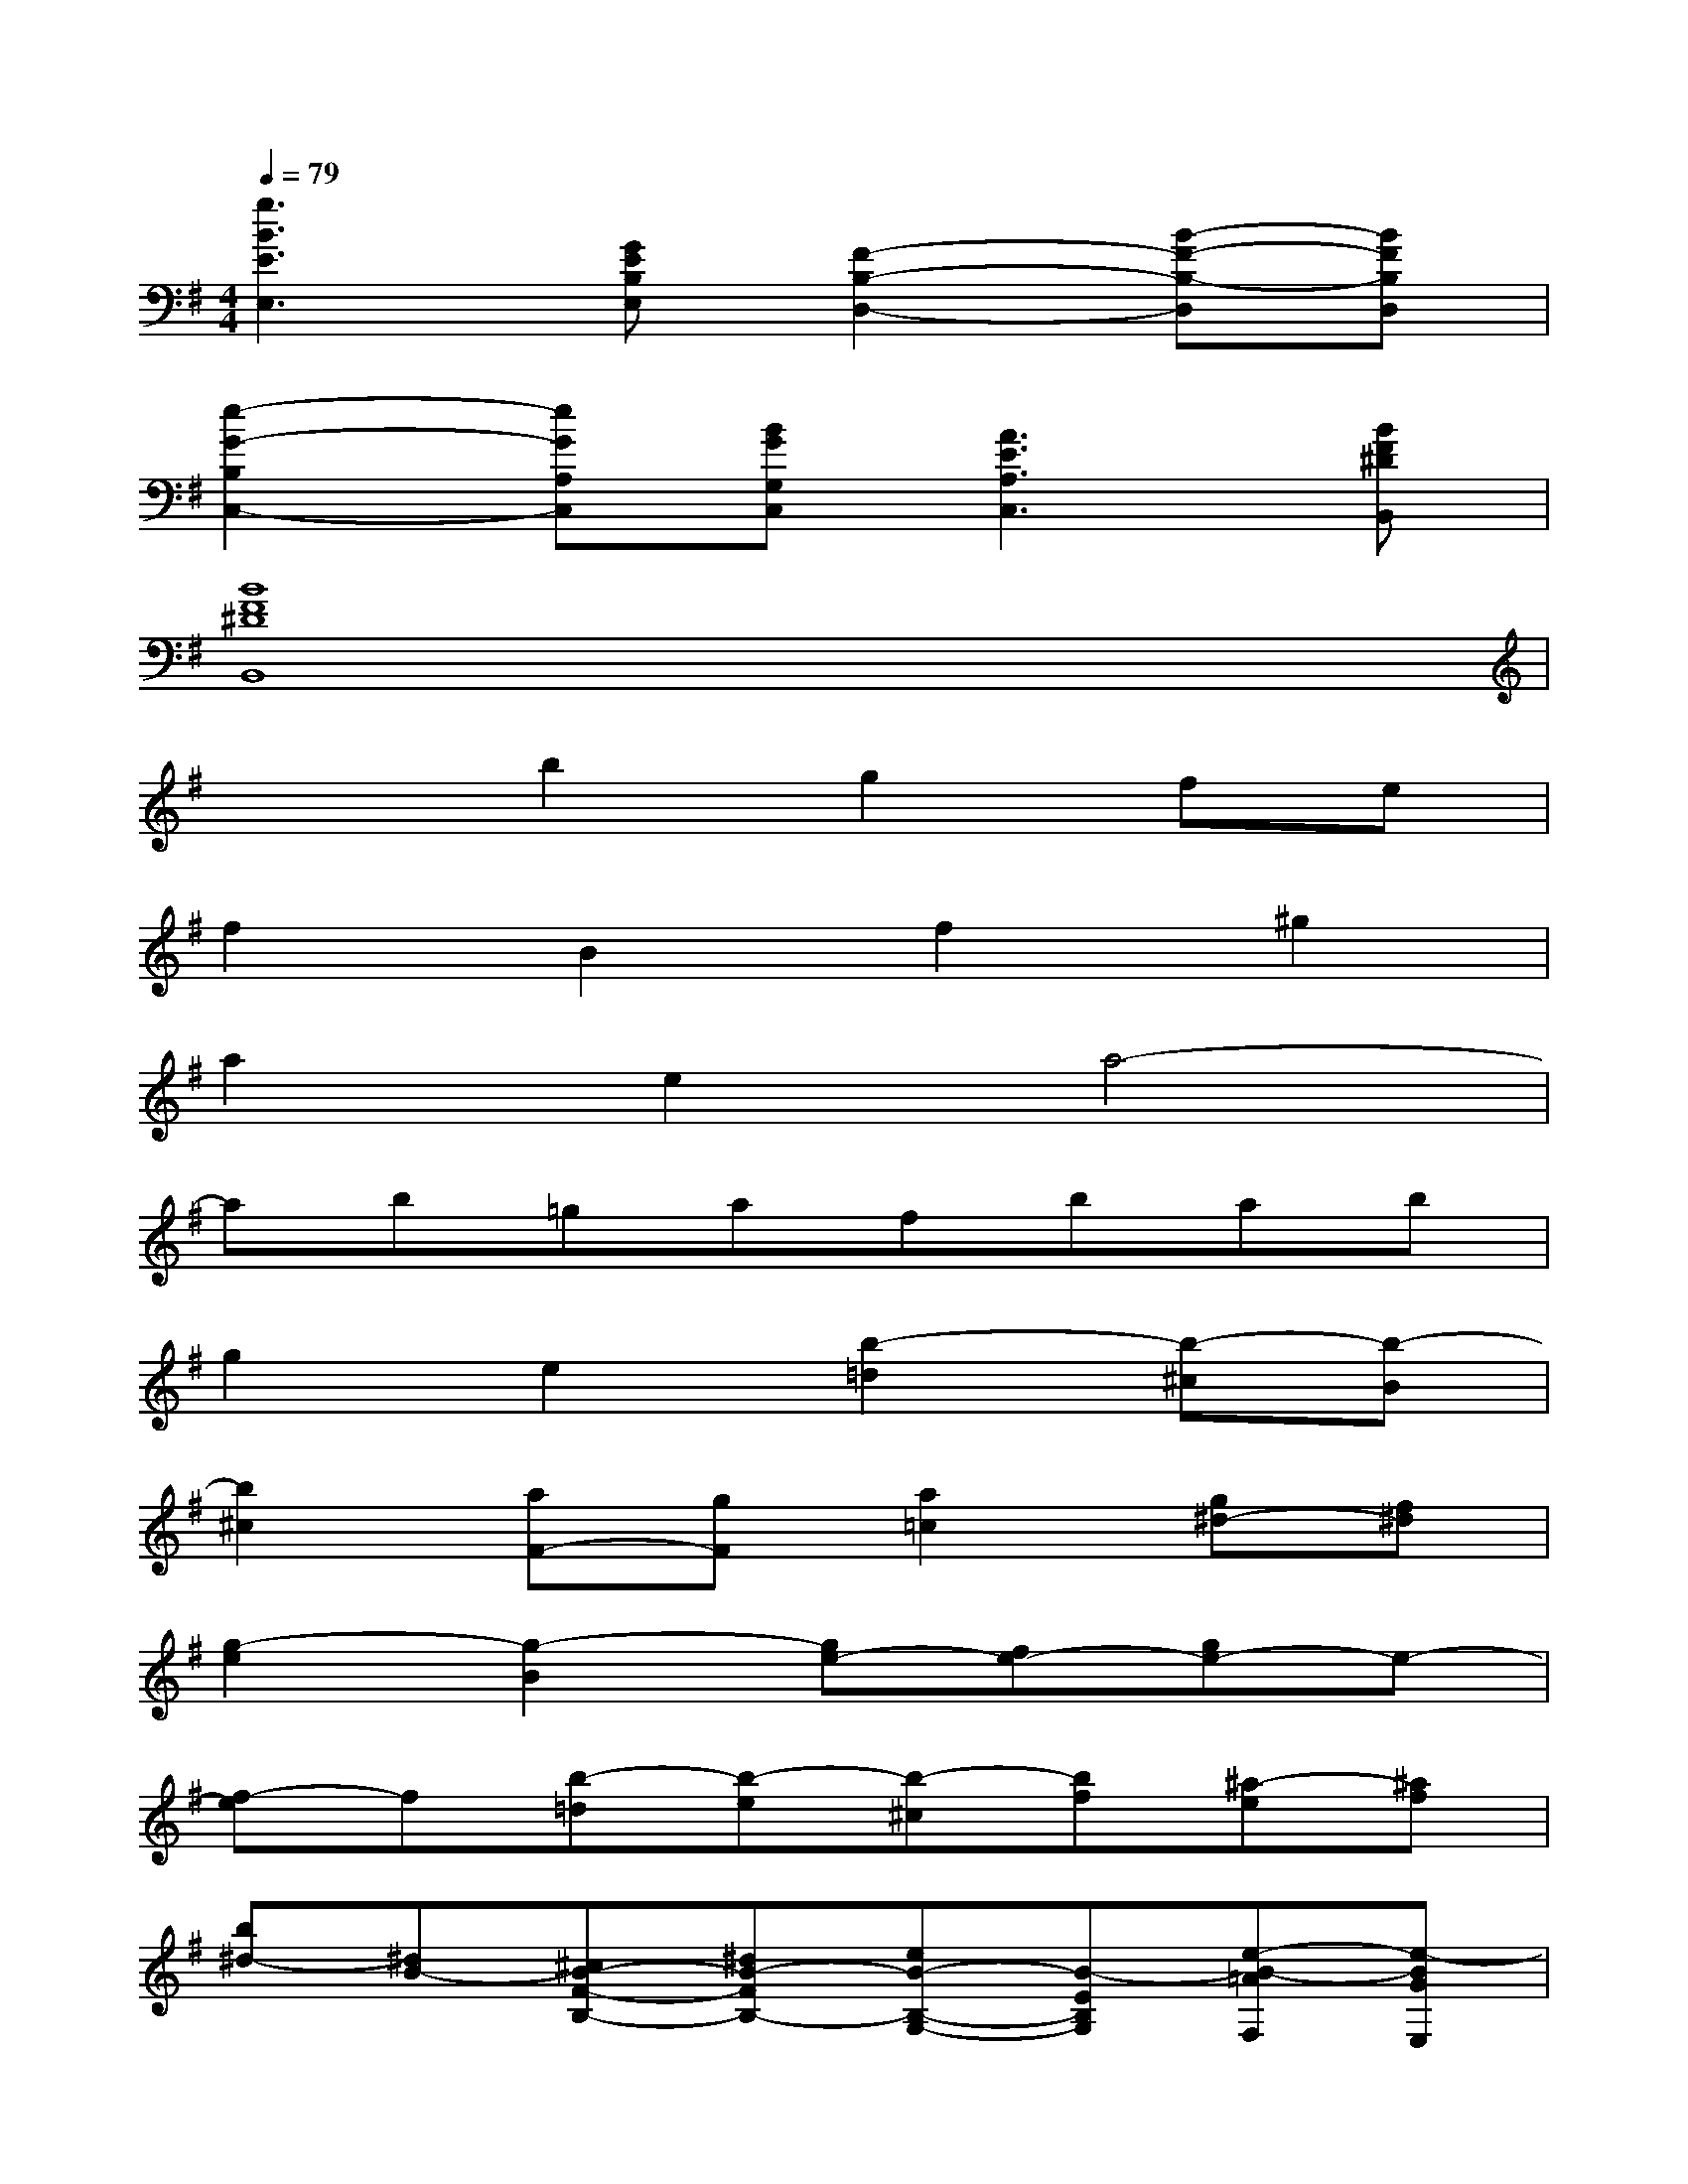 X:1
T:
M:4/4
L:1/8
Q:1/4=79
K:G%1sharps
V:1
[g3B3E3E,3][GEB,E,][F2-B,2-D,2-][B-F-B,-D,][BFB,D,]|
[e2-G2-B,2C,2-][eGA,C,][BGG,C,][A3E3A,3C,3][BF^DB,,]|
[B8F8^D8B,,8]|
x2b2g2fe|
f2B2f2^g2|
a2e2a4-|
ab=gafbab|
g2e2[b2-=d2][b-^c][b-B]|
[b2^c2][aF-][gF][a2=c2][g^d-][f^d]|
[g2-e2][g2-B2][ge-][fe-][ge-]e-|
[f-e]f[b-=d][b-e][b-^c][bf][^a-e][^af]|
[b^d-][^dB-][^cB-F-B,-][^dB-FB,-][eB-B,-G,-][B-EB,G,][e-B-=AF,][e-BGE,]|
[e2A2F,2][=dB-F-B,,-][=cBF-B,,][d2A2F2F,2][cE-^G,-][BE^G,]|
[c2-E2-A,2][c^G-EE,-][B^GDE,][ACA,-][B=GB,A,-][c-FA,-][cEA,-]|
[^d-B-F-A,][^dB-FB,][e-BE-G,][e-cEA,][e-A-F-F,][eAF-B,][^d-F-A,][^dFB,]|
[e2B2-G,2][B2G2-E,2][GE-]E-[FE-][GE-]